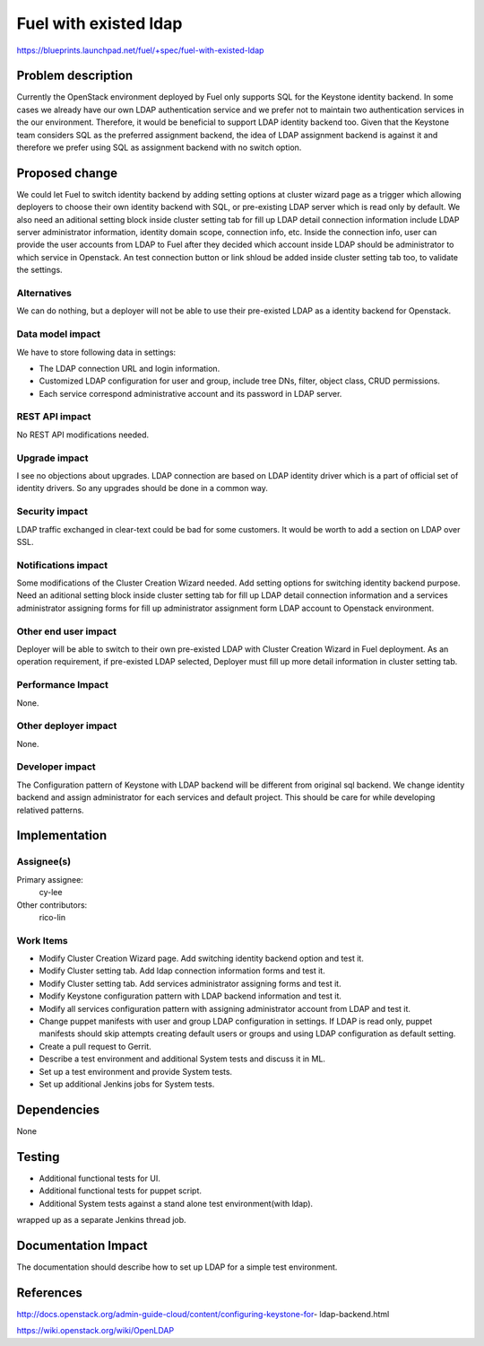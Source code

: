..
 This work is licensed under a Creative Commons Attribution 3.0 Unported
 License.

 http://creativecommons.org/licenses/by/3.0/legalcode

================================
Fuel with existed ldap
================================

https://blueprints.launchpad.net/fuel/+spec/fuel-with-existed-ldap


Problem description
===================

Currently the OpenStack environment deployed by Fuel only supports SQL for
the Keystone identity backend. In some cases we already have our own LDAP
authentication service and we prefer not to maintain two authentication
services in the our environment. Therefore, it would be beneficial to
support LDAP identity backend too. Given that the Keystone team considers
SQL as the preferred assignment backend, the idea of LDAP assignment backend
is against it and therefore we prefer using SQL as assignment backend with no
switch option.


Proposed change
===============

We could let Fuel to switch identity backend by adding setting options at
cluster wizard page as a trigger which allowing deployers to choose their own
identity backend with SQL, or pre-existing LDAP server which is read only by
default. We also need an aditional setting block inside cluster setting tab
for fill up LDAP detail connection information include LDAP server
administrator information, identity domain scope, connection info, etc.
Inside the connection info, user can provide the user accounts from LDAP to
Fuel after they decided which account inside LDAP should be administrator to
which service in Openstack. An test connection button or link shloud be added
inside cluster setting tab too, to validate the settings.


Alternatives
------------

We can do nothing, but a deployer will not be able to use their pre-existed
LDAP as a identity backend for Openstack.


Data model impact
-----------------

We have to store following data in settings:

* The LDAP connection URL and login information.

* Customized LDAP configuration for user and group, include tree DNs, filter,
  object class, CRUD permissions.

* Each service correspond administrative account and its password in LDAP
  server.


REST API impact
---------------

No REST API modifications needed.


Upgrade impact
--------------

I see no objections about upgrades. LDAP connection are based on LDAP
identity driver which is a part of official set of identity drivers. So any
upgrades should be done in a common way.


Security impact
---------------

LDAP traffic exchanged in clear-text could be bad for some customers. It
would be worth to add a section on LDAP over SSL.


Notifications impact
--------------------

Some modifications of the Cluster Creation Wizard needed. Add setting options
for switching identity backend purpose. Need an aditional setting block
inside cluster setting tab for fill up LDAP detail connection information
and a services administrator assigning forms for fill up administrator
assignment form LDAP account to Openstack environment.


Other end user impact
---------------------

Deployer will be able to switch to their own pre-existed LDAP with Cluster
Creation Wizard in Fuel deployment. As an operation requirement, if
pre-existed LDAP selected, Deployer must fill up more detail information in
cluster setting tab.


Performance Impact
------------------

None.


Other deployer impact
---------------------

None.


Developer impact
----------------

The Configuration pattern of Keystone with LDAP backend will be different
from original sql backend. We change identity backend and assign
administrator for each services and default project. This should be care
for while developing relatived patterns.


Implementation
==============

Assignee(s)
-----------

Primary assignee:
  cy-lee

Other contributors:
  rico-lin


Work Items
----------

* Modify Cluster Creation Wizard page. Add switching identity backend option
  and test it.

* Modify Cluster setting tab. Add ldap connection information forms and test
  it.

* Modify Cluster setting tab. Add services administrator assigning forms and
  test it.

* Modify Keystone configuration pattern with LDAP backend information and
  test it.

* Modify all services configuration pattern with assigning administrator
  account from LDAP and test it.

* Change puppet manifests with user and group LDAP configuration in settings.
  If LDAP is read only, puppet manifests should skip attempts creating
  default users or groups and using LDAP configuration as default setting.

* Create a pull request to Gerrit.

* Describe a test environment and additional System tests and discuss it in
  ML.

* Set up a test environment and provide System tests.

* Set up additional Jenkins jobs for System tests.


Dependencies
============

None


Testing
=======

* Additional functional tests for UI.

* Additional functional tests for puppet script.

* Additional System tests against a stand alone test environment(with ldap).

wrapped up as a separate Jenkins thread job.


Documentation Impact
====================

The documentation should describe how to set up LDAP for a simple test
environment.


References
==========

http://docs.openstack.org/admin-guide-cloud/content/configuring-keystone-for-
ldap-backend.html

https://wiki.openstack.org/wiki/OpenLDAP


